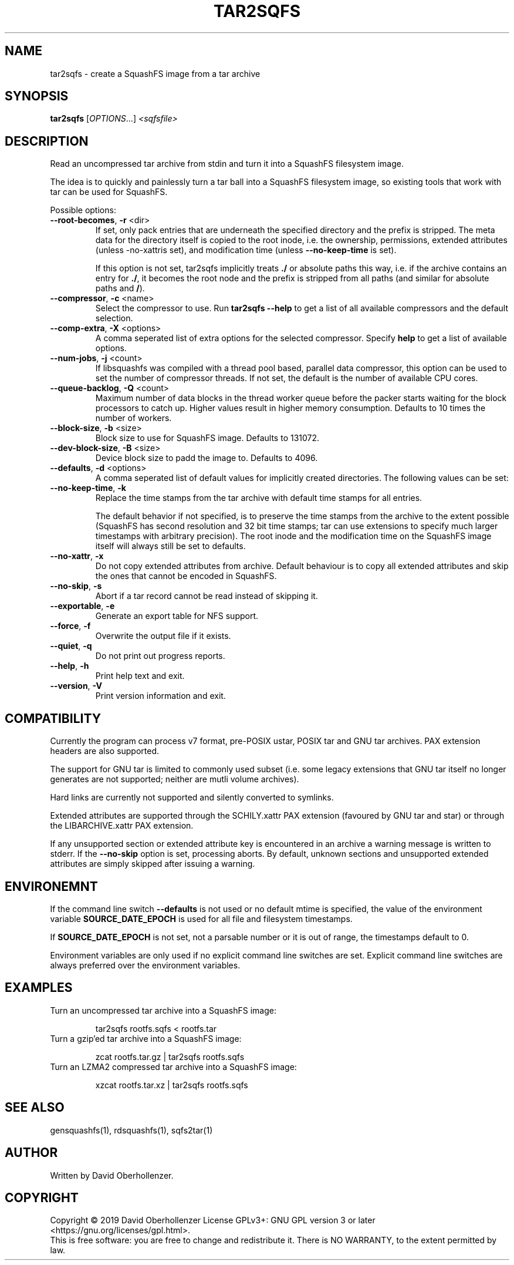 .TH TAR2SQFS "1" "June 2019" "tar2sqfs" "User Commands"
.SH NAME
tar2sqfs \- create a SquashFS image from a tar archive
.SH SYNOPSIS
.B tar2sqfs
[\fI\,OPTIONS\/\fR...] \fI\,<sqfsfile>\/\fR
.SH DESCRIPTION
Read an uncompressed tar archive from stdin and turn it into a SquashFS
filesystem image.

The idea is to quickly and painlessly turn a tar ball into a SquashFS
filesystem image, so existing tools that work with tar can be used for
SquashFS.
.PP
Possible options:
.TP
\fB\-\-root\-becomes\fR, \fB\-r\fR <dir>
If set, only pack entries that are underneath the specified directory and the
prefix is stripped. The meta data for the directory itself is copied to the
root inode, i.e. the ownership, permissions, extended attributes (unless
\f\-\-no\-xattr\R is set), and modification time
(unless \fB\-\-no\-keep\-time\fR is set).

If this option is not set, tar2sqfs implicitly treats \fB./\fR or absolute
paths this way, i.e. if the archive contains an entry for \fB./\fR, it becomes
the root node and the prefix is stripped from all paths (and similar for
absolute paths and \fB/\fR).
.TP
\fB\-\-compressor\fR, \fB\-c\fR <name>
Select the compressor to use.
Run \fBtar2sqfs \-\-help\fR to get a list of all available compressors
and the default selection.
.TP
\fB\-\-comp\-extra\fR, \fB\-X\fR <options>
A comma seperated list of extra options for the selected compressor. Specify
\fBhelp\fR to get a list of available options.
.TP
\fB\-\-num\-jobs\fR, \fB\-j\fR <count>
If libsquashfs was compiled with a thread pool based, parallel data
compressor, this option can be used to set the number of compressor
threads. If not set, the default is the number of available CPU cores.
.TP
\fB\-\-queue\-backlog\fR, \fB\-Q\fR <count>
Maximum number of data blocks in the thread worker queue before the packer
starts waiting for the block processors to catch up. Higher values result
in higher memory consumption. Defaults to 10 times the number of workers.
.TP
\fB\-\-block\-size\fR, \fB\-b\fR <size>
Block size to use for SquashFS image.
Defaults to 131072.
.TP
\fB\-\-dev\-block\-size\fR, \fB\-B\fR <size>
Device block size to padd the image to.
Defaults to 4096.
.TP
\fB\-\-defaults\fR, \fB\-d\fR <options>
A comma seperated list of default values for
implicitly created directories.
The following values can be set:
.TS
tab(;) allbox;
l l
l l
l l
l l
l l
rd.
\fBOption\fR;\fBDefault\fR
uid=<value>;0
gid=<value>;0
mode=<value>;0755
mtime=<value>;\fB$SOURCE\_DATE\_EPOCH\fR if set, 0 otherwise
.TE
.TP
.TP
\fB\-\-no\-keep\-time\fR, \fB\-k\fR
Replace the time stamps from the tar archive with default time stamps for all
entries.

The default behavior if not specified, is to preserve the time stamps from the
archive to the extent possible (SquashFS has second resolution and 32 bit time
stamps; tar can use extensions to specify much larger timestamps with arbitrary
precision). The root inode and the modification time on the SquashFS image
itself will always still be set to defaults.
.TP
\fB\-\-no\-xattr\fR, \fB\-x\fR
Do not copy extended attributes from archive. Default behaviour is to copy all
extended attributes and skip the ones that cannot be encoded in SquashFS.
.TP
\fB\-\-no\-skip\fR, \fB\-s\fR
Abort if a tar record cannot be read instead of skipping it.
.TP
\fB\-\-exportable\fR, \fB\-e\fR
Generate an export table for NFS support.
.TP
\fB\-\-force\fR, \fB\-f\fR
Overwrite the output file if it exists.
.TP
\fB\-\-quiet\fR, \fB\-q\fR
Do not print out progress reports.
.TP
\fB\-\-help\fR, \fB\-h\fR
Print help text and exit.
.TP
\fB\-\-version\fR, \fB\-V\fR
Print version information and exit.
.SH COMPATIBILITY
Currently the program can process v7 format, pre-POSIX ustar, POSIX tar and GNU
tar archives. PAX extension headers are also supported.

The support for GNU tar is limited to commonly used subset (i.e. some legacy
extensions that GNU tar itself no longer generates are not supported; neither
are mutli volume archives).

Hard links are currently not supported and silently converted to symlinks.

Extended attributes are supported through the SCHILY.xattr PAX extension
(favoured by GNU tar and star) or through the LIBARCHIVE.xattr PAX extension.

If any unsupported section or extended attribute key is encountered in an
archive a warning message is written to stderr. If the \fB\-\-no\-skip\fR
option is set, processing aborts. By default, unknown sections and unsupported
extended attributes are simply skipped after issuing a warning.
.SH ENVIRONEMNT
If the command line switch \fB\-\-defaults\fR is not used or no default mtime
is specified, the value of the environment variable \fBSOURCE\_DATE\_EPOCH\fR
is used for all file and filesystem timestamps.

If \fBSOURCE\_DATE\_EPOCH\fR is not set, not a parsable number or it is out of
range, the timestamps default to 0.

Environment variables are only used if no explicit command line switches
are set. Explicit command line switches are always preferred over the
environment variables.
.SH EXAMPLES
.TP
Turn an uncompressed tar archive into a SquashFS image:
.IP
tar2sqfs rootfs.sqfs < rootfs.tar
.TP
Turn a gzip'ed tar archive into a SquashFS image:
.IP
zcat rootfs.tar.gz | tar2sqfs rootfs.sqfs
.TP
Turn an LZMA2 compressed tar archive into a SquashFS image:
.IP
xzcat rootfs.tar.xz | tar2sqfs rootfs.sqfs
.SH SEE ALSO
gensquashfs(1), rdsquashfs(1), sqfs2tar(1)
.SH AUTHOR
Written by David Oberhollenzer.
.SH COPYRIGHT
Copyright \(co 2019 David Oberhollenzer
License GPLv3+: GNU GPL version 3 or later <https://gnu.org/licenses/gpl.html>.
.br
This is free software: you are free to change and redistribute it.
There is NO WARRANTY, to the extent permitted by law.
